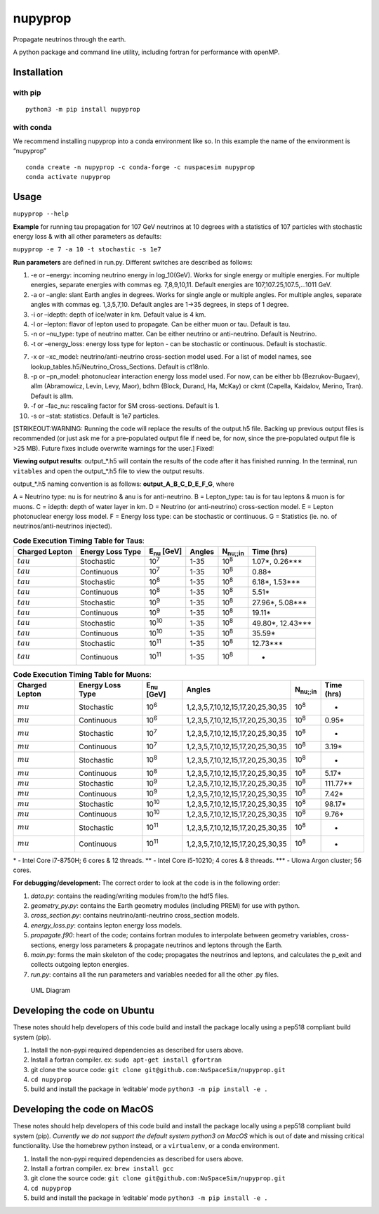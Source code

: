 nupyprop
========

Propagate neutrinos through the earth.

A python package and command line utility, including fortran for
performance with openMP.

Installation
------------

with pip
~~~~~~~~

::

   python3 -m pip install nupyprop

with conda
~~~~~~~~~~

We recommend installing nupyprop into a conda environment like so. In
this example the name of the environment is “nupyprop”

::

   conda create -n nupyprop -c conda-forge -c nuspacesim nupyprop
   conda activate nupyprop

Usage
-----

``nupyprop --help``

**Example** for running tau propagation for 107 GeV neutrinos at 10
degrees with a statistics of 107 particles with stochastic energy loss &
with all other parameters as defaults:

``nupyprop -e 7 -a 10 -t stochastic -s 1e7``

**Run parameters** are defined in run.py. Different switches are
described as follows:

1. -e or –energy: incoming neutrino energy in log_10(GeV). Works for
   single energy or multiple energies. For multiple energies, separate
   energies with commas eg. 7,8,9,10,11. Default energies are
   107,107.25,107.5,…1011 GeV.

2. -a or –angle: slant Earth angles in degrees. Works for single angle
   or multiple angles. For multiple angles, separate angles with commas
   eg. 1,3,5,7,10. Default angles are 1->35 degrees, in steps of 1
   degree.

3. -i or –idepth: depth of ice/water in km. Default value is 4 km.

4. -l or –lepton: flavor of lepton used to propagate. Can be either muon
   or tau. Default is tau.

5. -n or –nu_type: type of neutrino matter. Can be either neutrino or
   anti-neutrino. Default is Neutrino.

6. -t or –energy_loss: energy loss type for lepton - can be stochastic
   or continuous. Default is stochastic.

..    ~~7. -m or --material: material used in electromagnetic energy loss; not used in main program, only used for running energy_loss.py individually. Default is rock.~~

7.  -x or –xc_model: neutrino/anti-neutrino cross-section model used.
    For a list of model names, see
    lookup_tables.h5/Neutrino_Cross_Sections. Default is ct18nlo.

8.  -p or –pn_model: photonuclear interaction energy loss model used.
    For now, can be either bb (Bezrukov-Bugaev), allm (Abramowicz,
    Levin, Levy, Maor), bdhm (Block, Durand, Ha, McKay) or ckmt
    (Capella, Kaidalov, Merino, Tran). Default is allm.

9.  -f or –fac_nu: rescaling factor for SM cross-sections. Default is 1.

10. -s or –stat: statistics. Default is 1e7 particles.

[STRIKEOUT:WARNING: Running the code will replace the results of the
output.h5 file. Backing up previous output files is recommended (or just
ask me for a pre-populated output file if need be, for now, since the
pre-populated output file is >25 MB). Future fixes include overwrite
warnings for the user.] Fixed!

**Viewing output results**: output_*.h5 will contain the results of the
code after it has finished running. In the terminal, run ``vitables``
and open the output_*.h5 file to view the output results.

output_*.h5 naming convention is as follows: **output_A_B_C_D_E_F_G**,
where

A = Neutrino type: nu is for neutrino & anu is for anti-neutrino. B =
Lepton_type: tau is for tau leptons & muon is for muons. C = idepth:
depth of water layer in km. D = Neutrino (or anti-neutrino)
cross-section model. E = Lepton photonuclear energy loss model. F =
Energy loss type: can be stochastic or continuous. G = Statistics (ie.
no. of neutrinos/anti-neutrinos injected).

.. table:: **Code Execution Timing Table for Taus**:

   ============== ================ ================== ====== =================== ==========
   Charged Lepton Energy Loss Type E\ :sub:`nu` [GeV] Angles N\ :sub:`nu;;in`    Time (hrs)
   ============== ================ ================== ====== =================== ==========
   :math:`tau`    Stochastic       10\ :sup:`7`       1-35   10\ :sup:`8`        1.07*, 0.26***  
   :math:`tau`    Continuous       10\ :sup:`7`       1-35   10\ :sup:`8`        0.88*           
   :math:`tau`    Stochastic       10\ :sup:`8`       1-35   10\ :sup:`8`        6.18*, 1.53***  
   :math:`tau`    Continuous       10\ :sup:`8`       1-35   10\ :sup:`8`        5.51*           
   :math:`tau`    Stochastic       10\ :sup:`9`       1-35   10\ :sup:`8`        27.96*, 5.08*** 
   :math:`tau`    Continuous       10\ :sup:`9`       1-35   10\ :sup:`8`        19.11*          
   :math:`tau`    Stochastic       10\ :sup:`10`      1-35   10\ :sup:`8`        49.80*, 12.43***
   :math:`tau`    Continuous       10\ :sup:`10`      1-35   10\ :sup:`8`        35.59*          
   :math:`tau`    Stochastic       10\ :sup:`11`      1-35   10\ :sup:`8`        12.73***        
   :math:`tau`    Continuous       10\ :sup:`11`      1-35   10\ :sup:`8`        -               
   ============== ================ ================== ====== =================== ==========


.. table:: **Code Execution Timing Table for Muons**:

  ============== ================ ================== ================================= ================ ==========
  Charged Lepton Energy Loss Type E\ :sub:`nu` [GeV] Angles                            N\ :sub:`nu;;in` Time (hrs)
  ============== ================ ================== ================================= ================ ==========
  :math:`mu`     Stochastic       10\ :sup:`6`       1,2,3,5,7,10,12,15,17,20,25,30,35 10\ :sup:`8`     -        
  :math:`mu`     Continuous       10\ :sup:`6`       1,2,3,5,7,10,12,15,17,20,25,30,35 10\ :sup:`8`     0.95*    
  :math:`mu`     Stochastic       10\ :sup:`7`       1,2,3,5,7,10,12,15,17,20,25,30,35 10\ :sup:`8`     -        
  :math:`mu`     Continuous       10\ :sup:`7`       1,2,3,5,7,10,12,15,17,20,25,30,35 10\ :sup:`8`     3.19*    
  :math:`mu`     Stochastic       10\ :sup:`8`       1,2,3,5,7,10,12,15,17,20,25,30,35 10\ :sup:`8`     -        
  :math:`mu`     Continuous       10\ :sup:`8`       1,2,3,5,7,10,12,15,17,20,25,30,35 10\ :sup:`8`     5.17*    
  :math:`mu`     Stochastic       10\ :sup:`9`       1,2,3,5,7,10,12,15,17,20,25,30,35 10\ :sup:`8`     111.77** 
  :math:`mu`     Continuous       10\ :sup:`9`       1,2,3,5,7,10,12,15,17,20,25,30,35 10\ :sup:`8`     7.42*    
  :math:`mu`     Stochastic       10\ :sup:`10`      1,2,3,5,7,10,12,15,17,20,25,30,35 10\ :sup:`8`     98.17*   
  :math:`mu`     Continuous       10\ :sup:`10`      1,2,3,5,7,10,12,15,17,20,25,30,35 10\ :sup:`8`     9.76*    
  :math:`mu`     Stochastic       10\ :sup:`11`      1,2,3,5,7,10,12,15,17,20,25,30,35 10\ :sup:`8`     -        
  :math:`mu`     Continuous       10\ :sup:`11`      1,2,3,5,7,10,12,15,17,20,25,30,35 10\ :sup:`8`     -        
  ============== ================ ================== ================================= ================ ==========

\* - Intel Core i7-8750H; 6 cores & 12 threads. \*\* - Intel Core
i5-10210; 4 cores & 8 threads. \**\* - UIowa Argon cluster; 56 cores.

**For debugging/development:** The correct order to look at the code is
in the following order:

1. *data.py*: contains the reading/writing modules from/to the hdf5
   files.
2. *geometry_py.py*: contains the Earth geometry modules (including
   PREM) for use with python.
3. *cross_section.py*: contains neutrino/anti-neutrino cross_section
   models.
4. *energy_loss.py*: contains lepton energy loss models.
5. *propagate.f90*: heart of the code; contains fortran modules to
   interpolate between geometry variables, cross-sections, energy loss
   parameters & propagate neutrinos and leptons through the Earth.
6. *main.py*: forms the main skeleton of the code; propagates the
   neutrinos and leptons, and calculates the p_exit and collects
   outgoing lepton energies.
7. *run.py*: contains all the run parameters and variables needed for
   all the other .py files.

.. figure:: /figures/nupyprop_uml_full.png
   :alt: UML Diagram

   UML Diagram

Developing the code on Ubuntu
-----------------------------

These notes should help developers of this code build and install the
package locally using a pep518 compliant build system (pip).

1. Install the non-pypi required dependencies as described for users
   above.
2. Install a fortran compiler. ex: ``sudo apt-get install gfortran``
3. git clone the source code:
   ``git clone git@github.com:NuSpaceSim/nupyprop.git``
4. ``cd nupyprop``
5. build and install the package in ‘editable’ mode
   ``python3 -m pip install -e .``

Developing the code on MacOS
----------------------------

These notes should help developers of this code build and install the
package locally using a pep518 compliant build system (pip). *Currently
we do not support the default system python3 on MacOS* which is out of
date and missing critical functionality. Use the homebrew python
instead, or a ``virtualenv``, or a conda environment.

1. Install the non-pypi required dependencies as described for users
   above.
2. Install a fortran compiler. ex: ``brew install gcc``
3. git clone the source code:
   ``git clone git@github.com:NuSpaceSim/nupyprop.git``
4. ``cd nupyprop``
5. build and install the package in ‘editable’ mode
   ``python3 -m pip install -e .``
